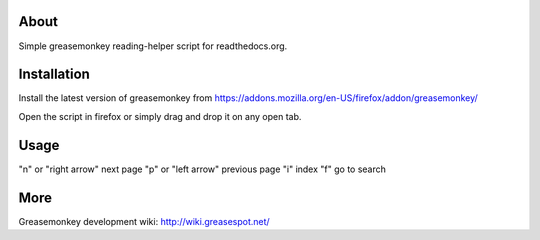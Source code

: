 About
====
Simple greasemonkey reading-helper script for readthedocs.org.

Installation
========
Install the latest version of greasemonkey from
https://addons.mozilla.org/en-US/firefox/addon/greasemonkey/

Open the script in firefox or simply drag and drop it on any open tab.


Usage
=====                                
"n" or "right arrow"                  next page
"p" or "left arrow"                    previous page
"i"                                          index
"f"                                          go to search

More
====
Greasemonkey development wiki:
http://wiki.greasespot.net/


